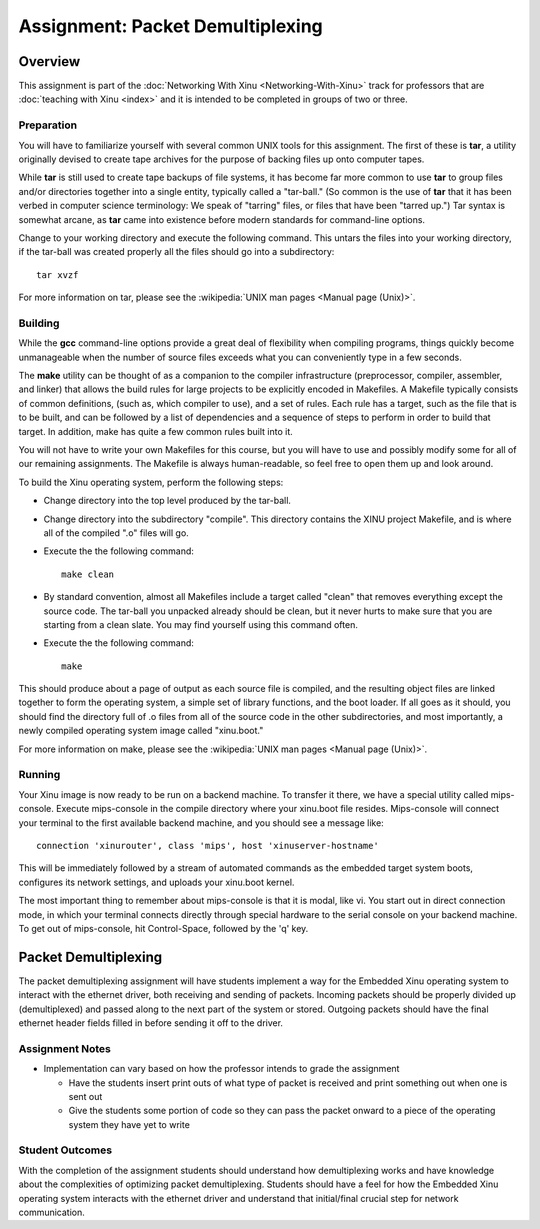 Assignment: Packet Demultiplexing
=================================

Overview
--------

This assignment is part of the :doc:`Networking With Xinu
<Networking-With-Xinu>` track for professors that are :doc:`teaching
with Xinu <index>` and it is intended to be completed in groups of two
or three.

Preparation
~~~~~~~~~~~

You will have to familiarize yourself with several common UNIX tools for
this assignment. The first of these is **tar**, a utility originally devised
to create tape archives for the purpose of backing files up onto
computer tapes.

While **tar** is still used to create tape backups of file systems, it has
become far more common to use **tar** to group files and/or directories
together into a single entity, typically called a "tar-ball." (So common
is the use of **tar** that it has been verbed in computer science
terminology: We speak of "tarring" files, or files that have been
"tarred up.") Tar syntax is somewhat arcane, as **tar** came into existence
before modern standards for command-line options.

Change to your working directory and execute the following command. This
untars the files into your working directory, if the tar-ball was
created properly all the files should go into a subdirectory::

    tar xvzf

For more information on tar, please see the
:wikipedia:`UNIX man pages <Manual page (Unix)>`.

Building
~~~~~~~~

While the **gcc** command-line options provide a great deal of flexibility
when compiling programs, things quickly become unmanageable when the
number of source files exceeds what you can conveniently type in a few
seconds.

The **make** utility can be thought of as a companion to the compiler
infrastructure (preprocessor, compiler, assembler, and linker) that
allows the build rules for large projects to be explicitly encoded in
Makefiles. A Makefile typically consists of common definitions, (such
as, which compiler to use), and a set of rules. Each rule has a target,
such as the file that is to be built, and can be followed by a list of
dependencies and a sequence of steps to perform in order to build that
target. In addition, make has quite a few common rules built into it.

You will not have to write your own Makefiles for this course, but you
will have to use and possibly modify some for all of our remaining
assignments. The Makefile is always human-readable, so feel free to open
them up and look around.

To build the Xinu operating system, perform the following steps:

-  Change directory into the top level produced by the tar-ball.
-  Change directory into the subdirectory "compile". This directory
   contains the XINU project Makefile, and is where all of the compiled
   ".o" files will go.
-  Execute the the following command::

    make clean

-  By standard convention, almost all Makefiles include a target called
   "clean" that removes everything except the source code. The tar-ball
   you unpacked already should be clean, but it never hurts to make sure
   that you are starting from a clean slate. You may find yourself using
   this command often.
-  Execute the the following command::

    make

This should produce about a page of output as each source file is
compiled, and the resulting object files are linked together to form the
operating system, a simple set of library functions, and the boot
loader. If all goes as it should, you should find the directory full of
.o files from all of the source code in the other subdirectories, and
most importantly, a newly compiled operating system image called
"xinu.boot."

For more information on make, please see the
:wikipedia:`UNIX man pages <Manual page (Unix)>`.

Running
~~~~~~~

Your Xinu image is now ready to be run on a backend machine. To transfer
it there, we have a special utility called mips-console. Execute
mips-console in the compile directory where your xinu.boot file resides.
Mips-console will connect your terminal to the first available backend
machine, and you should see a message like::

  connection 'xinurouter', class 'mips', host 'xinuserver-hostname'

This will be immediately followed by a stream of automated commands as
the embedded target system boots, configures its network settings, and
uploads your xinu.boot kernel.

The most important thing to remember about mips-console is that it is
modal, like vi. You start out in direct connection mode, in which your
terminal connects directly through special hardware to the serial
console on your backend machine. To get out of mips-console, hit
Control-Space, followed by the 'q' key.

Packet Demultiplexing
---------------------

The packet demultiplexing assignment will have students implement a way
for the Embedded Xinu operating system to interact with the ethernet
driver, both receiving and sending of packets. Incoming packets should
be properly divided up (demultiplexed) and passed along to the next part
of the system or stored. Outgoing packets should have the final ethernet
header fields filled in before sending it off to the driver.

Assignment Notes
~~~~~~~~~~~~~~~~

-  Implementation can vary based on how the professor intends to grade
   the assignment

   -  Have the students insert print outs of what type of packet is
      received and print something out when one is sent out
   -  Give the students some portion of code so they can pass the packet
      onward to a piece of the operating system they have yet to write

Student Outcomes
~~~~~~~~~~~~~~~~

With the completion of the assignment students should understand how
demultiplexing works and have knowledge about the complexities of
optimizing packet demultiplexing. Students should have a feel for how
the Embedded Xinu operating system interacts with the ethernet driver
and understand that initial/final crucial step for network
communication.
